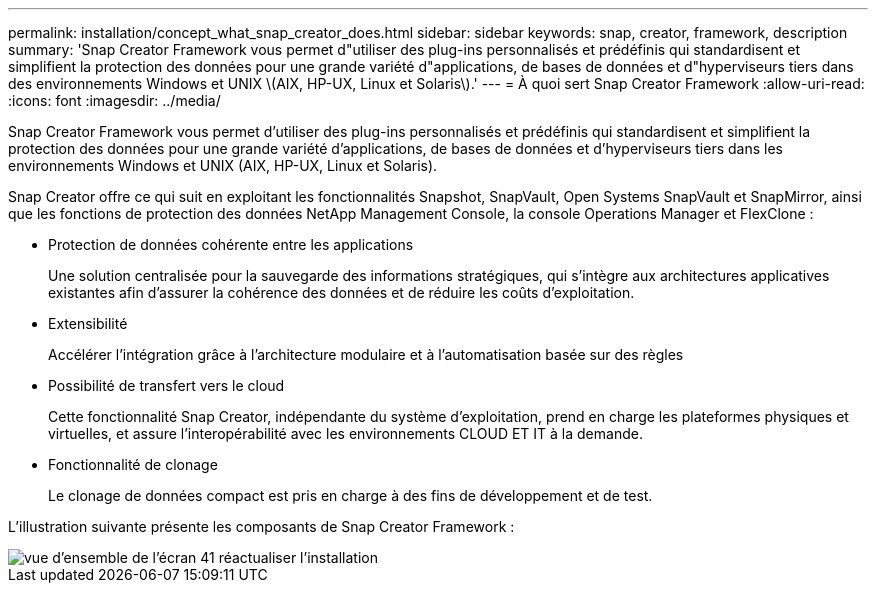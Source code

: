 ---
permalink: installation/concept_what_snap_creator_does.html 
sidebar: sidebar 
keywords: snap, creator, framework, description 
summary: 'Snap Creator Framework vous permet d"utiliser des plug-ins personnalisés et prédéfinis qui standardisent et simplifient la protection des données pour une grande variété d"applications, de bases de données et d"hyperviseurs tiers dans des environnements Windows et UNIX \(AIX, HP-UX, Linux et Solaris\).' 
---
= À quoi sert Snap Creator Framework
:allow-uri-read: 
:icons: font
:imagesdir: ../media/


[role="lead"]
Snap Creator Framework vous permet d'utiliser des plug-ins personnalisés et prédéfinis qui standardisent et simplifient la protection des données pour une grande variété d'applications, de bases de données et d'hyperviseurs tiers dans les environnements Windows et UNIX (AIX, HP-UX, Linux et Solaris).

Snap Creator offre ce qui suit en exploitant les fonctionnalités Snapshot, SnapVault, Open Systems SnapVault et SnapMirror, ainsi que les fonctions de protection des données NetApp Management Console, la console Operations Manager et FlexClone :

* Protection de données cohérente entre les applications
+
Une solution centralisée pour la sauvegarde des informations stratégiques, qui s'intègre aux architectures applicatives existantes afin d'assurer la cohérence des données et de réduire les coûts d'exploitation.

* Extensibilité
+
Accélérer l'intégration grâce à l'architecture modulaire et à l'automatisation basée sur des règles

* Possibilité de transfert vers le cloud
+
Cette fonctionnalité Snap Creator, indépendante du système d'exploitation, prend en charge les plateformes physiques et virtuelles, et assure l'interopérabilité avec les environnements CLOUD ET IT à la demande.

* Fonctionnalité de clonage
+
Le clonage de données compact est pris en charge à des fins de développement et de test.



L'illustration suivante présente les composants de Snap Creator Framework :

image::../media/scfw_overview_41_refresh_installation.gif[vue d'ensemble de l'écran 41 réactualiser l'installation]
